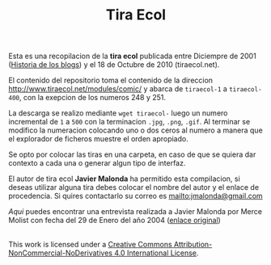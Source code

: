 #+TITLE: Tira Ecol

Esta es una recopilacion de la *tira ecol* publicada entre Diciempre de 2001
([[http://historiadelosblogs.com/wiki/index.php/2001][Historia de los blogs]]) y el 18 de Octubre de 2010 (tiraecol.net).

El contenido del repositorio toma el contenido de la direccion
http://www.tiraecol.net/modules/comic/ y abarca de =tiraecol-1= a
=tiraecol-400=, con la exepcion de los numeros 248 y 251.

La descarga se realizo mediante =wget tiraecol-= luego un numero incremental de
=1= a =500= con la terminacion =.jpg=, =.png=, =.gif=. Al terminar se modifico
la numeracion colocando uno o dos ceros al numero a manera que el explorador de
ficheros muestre el orden apropiado.

Se opto por colocar las tiras en una carpeta, en caso de que se quiera dar
contexto a cada una o generar algun tipo de interfaz.

El autor de tira ecol *Javier Malonda* ha permitido esta compilacion, si deseas
utilizar alguna tira debes colocar el nombre del autor y el enlace de
procedencia. Si quires contactarlo su correo es [[mailto:jmalonda@gmail.com]]

[[Entrevista-Javier-Malonda.org][Aqui]] puedes encontrar una entrevista realizada a Javier Malonda por Merce Molist
con fecha del 29 de Enero del año 2004 ([[http://ww2.grn.es/merce/2004/malonda.html][enlace original]])

#+BEGIN_HTML
  <a rel="license" href="http://creativecommons.org/licenses/by-nc-nd/4.0/"><img alt="Creative Commons License" style="border-width:0" src="https://i.creativecommons.org/l/by-nc-nd/4.0/88x31.png" /></a><br />This work is licensed under a <a rel="license" href="http://creativecommons.org/licenses/by-nc-nd/4.0/">Creative Commons Attribution-NonCommercial-NoDerivatives 4.0 International License</a>.
#+END_HTML
